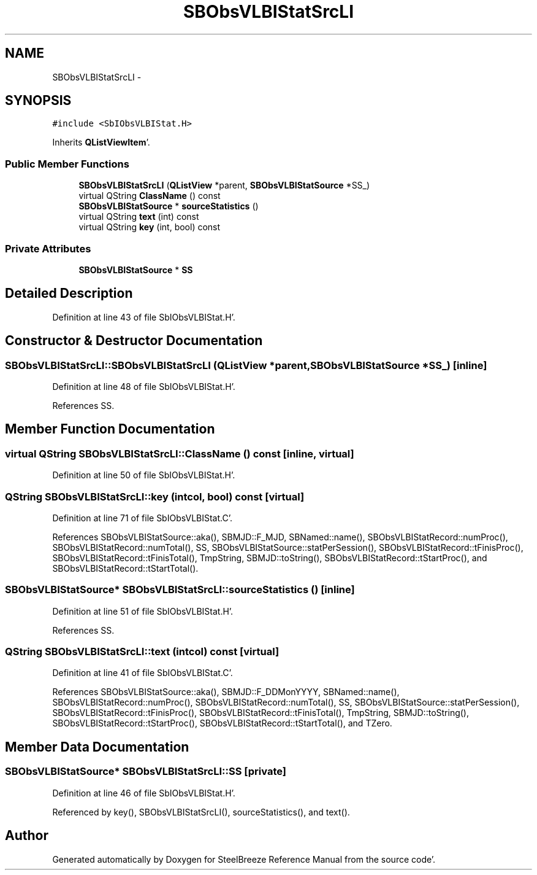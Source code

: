 .TH "SBObsVLBIStatSrcLI" 3 "Mon May 14 2012" "Version 2.0.2" "SteelBreeze Reference Manual" \" -*- nroff -*-
.ad l
.nh
.SH NAME
SBObsVLBIStatSrcLI \- 
.SH SYNOPSIS
.br
.PP
.PP
\fC#include <SbIObsVLBIStat\&.H>\fP
.PP
Inherits \fBQListViewItem\fP'\&.
.SS "Public Member Functions"

.in +1c
.ti -1c
.RI "\fBSBObsVLBIStatSrcLI\fP (\fBQListView\fP *parent, \fBSBObsVLBIStatSource\fP *SS_)"
.br
.ti -1c
.RI "virtual QString \fBClassName\fP () const "
.br
.ti -1c
.RI "\fBSBObsVLBIStatSource\fP * \fBsourceStatistics\fP ()"
.br
.ti -1c
.RI "virtual QString \fBtext\fP (int) const "
.br
.ti -1c
.RI "virtual QString \fBkey\fP (int, bool) const "
.br
.in -1c
.SS "Private Attributes"

.in +1c
.ti -1c
.RI "\fBSBObsVLBIStatSource\fP * \fBSS\fP"
.br
.in -1c
.SH "Detailed Description"
.PP 
Definition at line 43 of file SbIObsVLBIStat\&.H'\&.
.SH "Constructor & Destructor Documentation"
.PP 
.SS "SBObsVLBIStatSrcLI::SBObsVLBIStatSrcLI (\fBQListView\fP *parent, \fBSBObsVLBIStatSource\fP *SS_)\fC [inline]\fP"
.PP
Definition at line 48 of file SbIObsVLBIStat\&.H'\&.
.PP
References SS\&.
.SH "Member Function Documentation"
.PP 
.SS "virtual QString SBObsVLBIStatSrcLI::ClassName () const\fC [inline, virtual]\fP"
.PP
Definition at line 50 of file SbIObsVLBIStat\&.H'\&.
.SS "QString SBObsVLBIStatSrcLI::key (intcol, bool) const\fC [virtual]\fP"
.PP
Definition at line 71 of file SbIObsVLBIStat\&.C'\&.
.PP
References SBObsVLBIStatSource::aka(), SBMJD::F_MJD, SBNamed::name(), SBObsVLBIStatRecord::numProc(), SBObsVLBIStatRecord::numTotal(), SS, SBObsVLBIStatSource::statPerSession(), SBObsVLBIStatRecord::tFinisProc(), SBObsVLBIStatRecord::tFinisTotal(), TmpString, SBMJD::toString(), SBObsVLBIStatRecord::tStartProc(), and SBObsVLBIStatRecord::tStartTotal()\&.
.SS "\fBSBObsVLBIStatSource\fP* SBObsVLBIStatSrcLI::sourceStatistics ()\fC [inline]\fP"
.PP
Definition at line 51 of file SbIObsVLBIStat\&.H'\&.
.PP
References SS\&.
.SS "QString SBObsVLBIStatSrcLI::text (intcol) const\fC [virtual]\fP"
.PP
Definition at line 41 of file SbIObsVLBIStat\&.C'\&.
.PP
References SBObsVLBIStatSource::aka(), SBMJD::F_DDMonYYYY, SBNamed::name(), SBObsVLBIStatRecord::numProc(), SBObsVLBIStatRecord::numTotal(), SS, SBObsVLBIStatSource::statPerSession(), SBObsVLBIStatRecord::tFinisProc(), SBObsVLBIStatRecord::tFinisTotal(), TmpString, SBMJD::toString(), SBObsVLBIStatRecord::tStartProc(), SBObsVLBIStatRecord::tStartTotal(), and TZero\&.
.SH "Member Data Documentation"
.PP 
.SS "\fBSBObsVLBIStatSource\fP* \fBSBObsVLBIStatSrcLI::SS\fP\fC [private]\fP"
.PP
Definition at line 46 of file SbIObsVLBIStat\&.H'\&.
.PP
Referenced by key(), SBObsVLBIStatSrcLI(), sourceStatistics(), and text()\&.

.SH "Author"
.PP 
Generated automatically by Doxygen for SteelBreeze Reference Manual from the source code'\&.
